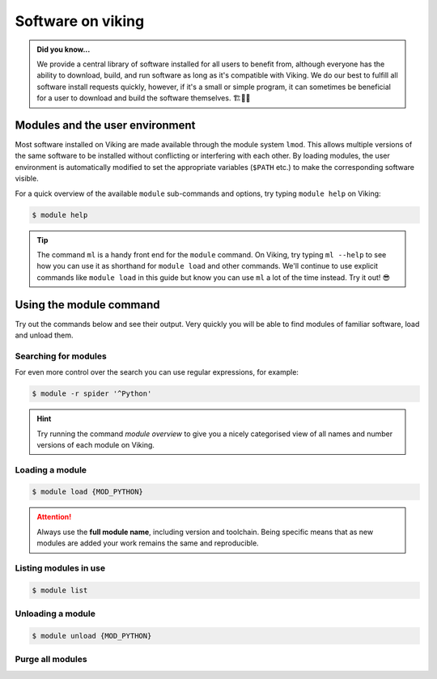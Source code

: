 Software on viking
==================

.. admonition:: Did you know...

    We provide a central library of software installed for all users to benefit from, although everyone has the ability to download, build, and run software as long as it's compatible with Viking.
    We do our best to fulfill all software install requests quickly, however, if it's a small or simple program, it can sometimes be beneficial for a user to download and build the software themselves. 🏗️👷🦺


Modules and the user environment
--------------------------------

Most software installed on Viking are made available through the module system ``lmod``. This allows multiple versions of the same software to be installed without conflicting or interfering with each other. By loading modules, the user environment is automatically modified to set the appropriate variables (``$PATH`` etc.) to make the corresponding software visible.

For a quick overview of the available ``module`` sub-commands and options, try typing ``module help`` on Viking:

.. code-block:: console

    $ module help


.. tip::

    The command ``ml`` is a handy front end for the ``module`` command. On Viking, try typing ``ml --help`` to see how you can use it as shorthand for ``module load`` and other commands. We'll continue to use explicit commands like ``module load`` in this guide but know you can use ``ml`` a lot of the time instead. Try it out! 😎


Using the module command
------------------------

Try out the commands below and see their output. Very quickly you will be able to find modules of familiar software, load and unload them.

Searching for modules
^^^^^^^^^^^^^^^^^^^^^

.. code-block:: console
    :caption: note the trailing slash '/' this helps reduce the output

    $ module spider Python/


For even more control over the search you can use regular expressions, for example:

.. code-block:: console

    $ module -r spider '^Python'


.. hint::

    Try running the command `module overview` to give you a nicely categorised view of all names and number versions of each module on Viking.


Loading a module
^^^^^^^^^^^^^^^^

.. code-block:: console

    $ module load {MOD_PYTHON}


.. attention::

    Always use the **full module name**, including version and toolchain. Being specific means that as new modules are added your work remains the same and reproducible.


Listing modules in use
^^^^^^^^^^^^^^^^^^^^^^^

.. code-block:: console

    $ module list


Unloading a module
^^^^^^^^^^^^^^^^^^

.. code-block:: console

    $ module unload {MOD_PYTHON}


Purge all modules
^^^^^^^^^^^^^^^^^^

.. code-block:: console
    :caption: this is handy to put in your jobscript before you load the necessary modules, which can ensure reproducible results

    $ module purge
